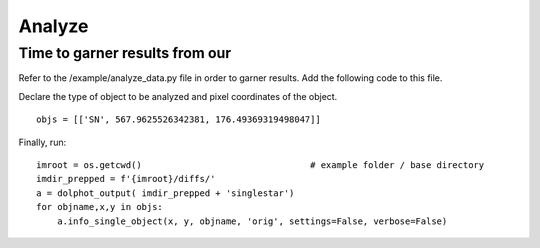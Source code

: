 ************
Analyze
************

Time to garner results from our 
-----


Refer to the /example/analyze_data.py file in order to garner results. Add the following code to this file.

Declare the type of object to be analyzed and pixel coordinates of the object. ::

    objs = [['SN', 567.9625526342381, 176.49369319498047]]

Finally, run: ::

    imroot = os.getcwd()                                # example folder / base directory
    imdir_prepped = f'{imroot}/diffs/'
    a = dolphot_output( imdir_prepped + 'singlestar')
    for objname,x,y in objs:
        a.info_single_object(x, y, objname, 'orig', settings=False, verbose=False)
